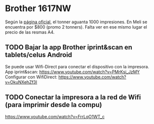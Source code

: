 
* Brother 1617NW
  Según la [[https://www.brother.com.ar/es-AR/MFC/57/ProductDetail/dcp1617nw/Supplies-es-AR][página oficial]], el tonner aguanta 1000 impresiones.
  En Meli se encuentra por $800 (promo 2 tonners).
  Falta ver en ese mismo lugar el precio de las resmas A4.

** TODO Bajar la app Brother iprint&scan en tablets/celus Android
   Se puede usar Wifi-Direct para conectar el dispositivo con la impresora. 
   App iprint&scan: https://www.youtube.com/watch?v=PMrKsi_JzMY
   Configurar con WifiDirect: https://www.youtube.com/watch?v=OkuNXehZf3I

** TODO Conectar la impresora a la red de Wifi (para imprimir desde la compu)
   https://www.youtube.com/watch?v=FrrLqO1WT_c
